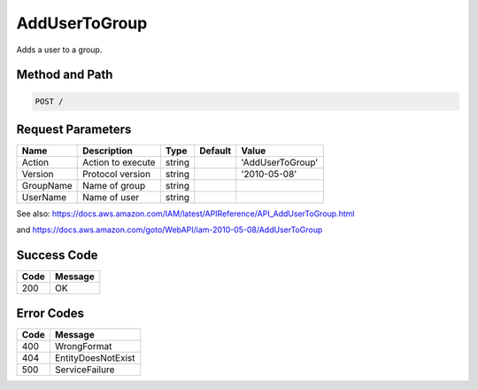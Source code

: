 .. _AddUserToGroup:

AddUserToGroup
==============

Adds a user to a group.

Method and Path
---------------

.. code::

  POST /

Request Parameters
------------------

.. tabularcolumns:: lllll
.. table::
   :widths: auto

   +-----------+-------------------+--------+---------+------------------+
   | Name      | Description       | Type   | Default | Value            |
   +===========+===================+========+=========+==================+
   | Action    | Action to execute | string |         | 'AddUserToGroup' |
   +-----------+-------------------+--------+---------+------------------+
   | Version   | Protocol version  | string |         | '2010-05-08'     |
   +-----------+-------------------+--------+---------+------------------+
   | GroupName | Name of group     | string |         |                  |
   +-----------+-------------------+--------+---------+------------------+
   | UserName  | Name of user      | string |         |                  |
   +-----------+-------------------+--------+---------+------------------+

See also: `<https://docs.aws.amazon.com/IAM/latest/APIReference/API_AddUserToGroup.html>`_

and `<https://docs.aws.amazon.com/goto/WebAPI/iam-2010-05-08/AddUserToGroup>`_

Success Code
------------

.. tabularcolumns:: ll
.. table::
   :widths: auto

   +------+---------+
   | Code | Message |
   +======+=========+
   | 200  | OK      |
   +------+---------+

Error Codes
-----------

.. tabularcolumns:: ll
.. table::
   :widths: auto

   +------+--------------------+
   | Code | Message            |
   +======+====================+
   | 400  | WrongFormat        |
   +------+--------------------+
   | 404  | EntityDoesNotExist |
   +------+--------------------+
   | 500  | ServiceFailure     |
   +------+--------------------+

